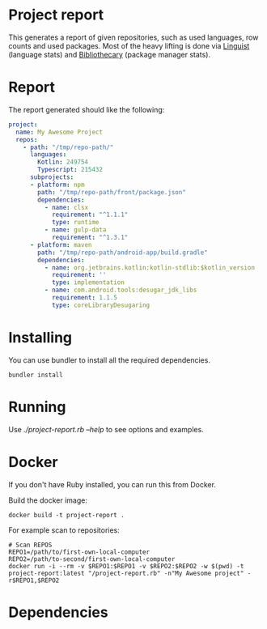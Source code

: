 * Project report

This generates a report of given repositories, such as used languages, row counts and used packages. Most of the heavy lifting is done via [[https://github.com/github/linguist/][Linguist]] (language stats) and [[https://github.com/librariesio/bibliothecary/][Bibliothecary]] (package manager stats).

* Report

The report generated should like the following:

#+begin_src yaml
project:
  name: My Awesome Project
  repos:
    - path: "/tmp/repo-path/"
      languages:
        Kotlin: 249754
        Typescript: 215432
      subprojects:
      - platform: npm
        path: "/tmp/repo-path/front/package.json"
        dependencies:
          - name: clsx
            requirement: "^1.1.1"
            type: runtime
          - name: gulp-data
            requirement: "^1.3.1"
      - platform: maven
        path: "/tmp/repo-path/android-app/build.gradle"
        dependencies:
          - name: org.jetbrains.kotlin:kotlin-stdlib:$kotlin_version
            requirement: ''
            type: implementation
          - name: com.android.tools:desugar_jdk_libs
            requirement: 1.1.5
            type: coreLibraryDesugaring
  #+end_src



* Installing

You can use bundler to install all the required dependencies.

#+begin_src shell
bundler install
#+end_src

* Running

Use /./project-report.rb --help/ to see options and examples.

* Docker

If you don't have Ruby installed, you can run this from Docker.

Build the docker image:
#+begin_src shell
docker build -t project-report .
#+end_src


For example scan to repositories:
#+begin_src shell
# Scan REPOS
REPO1=/path/to/first-own-local-computer
REPO2=/path/to-second/first-own-local-computer
docker run -i --rm -v $REPO1:$REPO1 -v $REPO2:$REPO2 -w $(pwd) -t project-report:latest "/project-report.rb" -n"My Awesome project" -r$REPO1,$REPO2
#+end_src

* Dependencies


